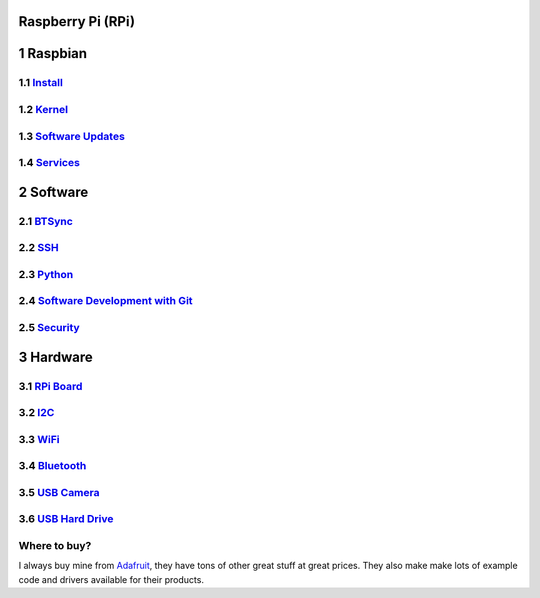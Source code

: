 Raspberry Pi (RPi)
==================

.. figure:: ../pics/rpi-org.png
   :width: 200px


1 Raspbian
==========

1.1 `Install <./sd_card.md>`__
------------------------------

1.2 `Kernel <./kernel.md>`__
----------------------------

1.3 `Software Updates <./software.md>`__
----------------------------------------

1.4 `Services <./services.md>`__
--------------------------------

2 Software
==========

2.1 `BTSync <./bt_sync.md>`__
-----------------------------

2.2 `SSH <./ssh.md>`__
----------------------

2.3 `Python <./python.md>`__
----------------------------

2.4 `Software Development with Git <./git.md>`__
------------------------------------------------

2.5 `Security <./lan_protection.md>`__
--------------------------------------

3 Hardware
==========

3.1 `RPi Board <./hardware.md>`__
---------------------------------

3.2 `I2C <./i2c.md>`__
----------------------

3.3 `WiFi <./wifi.md>`__
------------------------

3.4 `Bluetooth <./bluetooth.md>`__
----------------------------------

3.5 `USB Camera <./usb_camera.md>`__
------------------------------------

3.6 `USB Hard Drive <./usb_hd.md>`__
------------------------------------

Where to buy?
-------------

I always buy mine from `Adafruit <https://www.adafruit.com>`__, they
have tons of other great stuff at great prices. They also make make lots
of example code and drivers available for their products.


